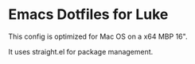 * Emacs Dotfiles for Luke
This config is optimized for Mac OS on a x64 MBP 16".

It uses straight.el for package management.
